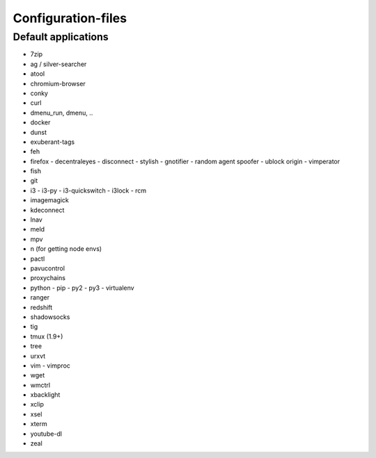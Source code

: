###################
Configuration-files
###################

Default applications
====================

* 7zip
* ag / silver-searcher
* atool
* chromium-browser
* conky
* curl
* dmenu_run, dmenu, ..
* docker
* dunst
* exuberant-tags
* feh
* firefox
  - decentraleyes
  - disconnect
  - stylish
  - gnotifier
  - random agent spoofer
  - ublock origin
  - vimperator
* fish
* git
* i3
  - i3-py
  - i3-quickswitch
  - i3lock
  - rcm
* imagemagick
* kdeconnect
* lnav
* meld
* mpv
* n (for getting node envs)
* pactl
* pavucontrol
* proxychains
* python
  - pip
  - py2
  - py3
  - virtualenv
* ranger
* redshift
* shadowsocks
* tig
* tmux (1.9+)
* tree
* urxvt
* vim
  - vimproc
* wget
* wmctrl
* xbacklight
* xclip
* xsel
* xterm
* youtube-dl
* zeal
